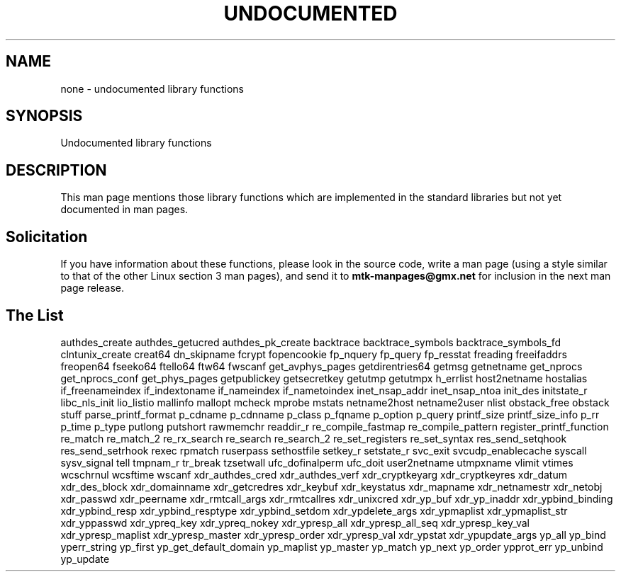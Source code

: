.\" Hey Emacs! This file is -*- nroff -*- source.
.\"
.\" Copyright 1995 Jim Van Zandt
.\" From jrv@vanzandt.mv.com Mon Sep  4 21:11:50 1995
.\"
.\" Permission is granted to make and distribute verbatim copies of this
.\" manual provided the copyright notice and this permission notice are
.\" preserved on all copies.
.\"
.\" Permission is granted to copy and distribute modified versions of this
.\" manual under the conditions for verbatim copying, provided that the
.\" entire resulting derived work is distributed under the terms of a
.\" permission notice identical to this one.
.\"
.\" Since the Linux kernel and libraries are constantly changing, this
.\" manual page may be incorrect or out-of-date.  The author(s) assume no
.\" responsibility for errors or omissions, or for damages resulting from
.\" the use of the information contained herein.  The author(s) may not
.\" have taken the same level of care in the production of this manual,
.\" which is licensed free of charge, as they might when working
.\" professionally.
.\"
.\" Formatted or processed versions of this manual, if unaccompanied by
.\" the source, must acknowledge the copyright and authors of this work.
.\"
.\" 1996-11-08, meem@sherilyn.wustl.edu, corrections
.\" 2004-10-31, aeb, changed maintainer address, updated list
.\"
.TH UNDOCUMENTED 3 2004-10-31 "Linux" "Linux Programmer's Manual"
.SH NAME
none \- undocumented library functions
.SH SYNOPSIS
Undocumented library functions
.SH DESCRIPTION
This man page mentions those library functions which are implemented in
the standard libraries but not yet documented in man pages.
.SH Solicitation
If you have information about these functions,
please look in the source code, write a man page (using a style
similar to that of the other Linux section 3 man pages), and send it to
.B mtk-manpages@gmx.net
for inclusion in the next man page release.
.SH "The List"

authdes_create
authdes_getucred
authdes_pk_create
backtrace
backtrace_symbols
backtrace_symbols_fd
.\" chflags
clntunix_create
creat64
dn_skipname
.\" fattach
.\" fchflags
.\" fclean
fcrypt
.\" fdetach
fopencookie
fp_nquery
fp_query
fp_resstat
freading
freeifaddrs
freopen64
fseeko64
ftello64
ftw64
fwscanf
get_avphys_pages
getdirentries64
getmsg
getnetname
get_nprocs
get_nprocs_conf
get_phys_pages
getpublickey
getsecretkey
getutmp
getutmpx
h_errlist
host2netname
hostalias
if_freenameindex
if_indextoname
if_nameindex
if_nametoindex
inet_nsap_addr
inet_nsap_ntoa
init_des
initstate_r
libc_nls_init
lio_listio
mallinfo
mallopt
mcheck
mprobe
mstats
netname2host
netname2user
nlist
obstack_free
obstack stuff
parse_printf_format
p_cdname
p_cdnname
p_class
p_fqname
p_option
p_query
printf_size
printf_size_info
p_rr
p_time
p_type
putlong
putshort
rawmemchr
readdir_r
re_compile_fastmap
re_compile_pattern
register_printf_function
re_match
re_match_2
re_rx_search
re_search
re_search_2
re_set_registers
re_set_syntax
res_send_setqhook
res_send_setrhook
rexec
rpmatch
ruserpass
.\" setfileno
sethostfile
setkey_r
setstate_r
svc_exit
svcudp_enablecache
syscall
sysv_signal
tell
tmpnam_r
tr_break
tzsetwall
ufc_dofinalperm
ufc_doit
user2netname
utmpxname
vlimit
vtimes
wcschrnul
wcsftime
wscanf
xdr_authdes_cred
xdr_authdes_verf
xdr_cryptkeyarg
xdr_cryptkeyres
xdr_datum
xdr_des_block
xdr_domainname
xdr_getcredres
xdr_keybuf
xdr_keystatus
xdr_mapname
xdr_netnamestr
xdr_netobj
xdr_passwd
xdr_peername
xdr_rmtcall_args
xdr_rmtcallres
xdr_unixcred
xdr_yp_buf
xdr_yp_inaddr
xdr_ypbind_binding
xdr_ypbind_resp
xdr_ypbind_resptype
xdr_ypbind_setdom
xdr_ypdelete_args
xdr_ypmaplist
xdr_ypmaplist_str
xdr_yppasswd
xdr_ypreq_key
xdr_ypreq_nokey
xdr_ypresp_all
xdr_ypresp_all_seq
xdr_ypresp_key_val
xdr_ypresp_maplist
xdr_ypresp_master
xdr_ypresp_order
xdr_ypresp_val
xdr_ypstat
xdr_ypupdate_args
yp_all
yp_bind
yperr_string
yp_first
yp_get_default_domain
yp_maplist
yp_master
yp_match
yp_next
yp_order
ypprot_err
yp_unbind
yp_update
